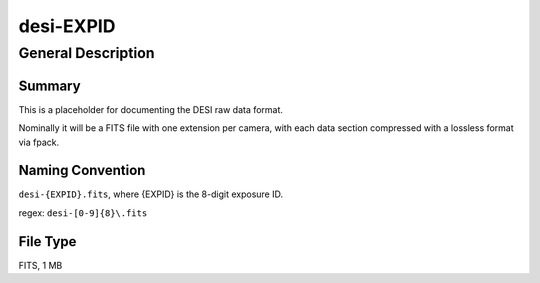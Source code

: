 ==========
desi-EXPID
==========

General Description
===================

Summary
-------

This is a placeholder for documenting the DESI raw data format.

Nominally it will be a FITS file with one extension per camera, with each
data section compressed with a lossless format via fpack.

Naming Convention
-----------------

``desi-{EXPID}.fits``, where {EXPID} is the 8-digit exposure ID.

regex: ``desi-[0-9]{8}\.fits``

File Type
---------

FITS, 1 MB
